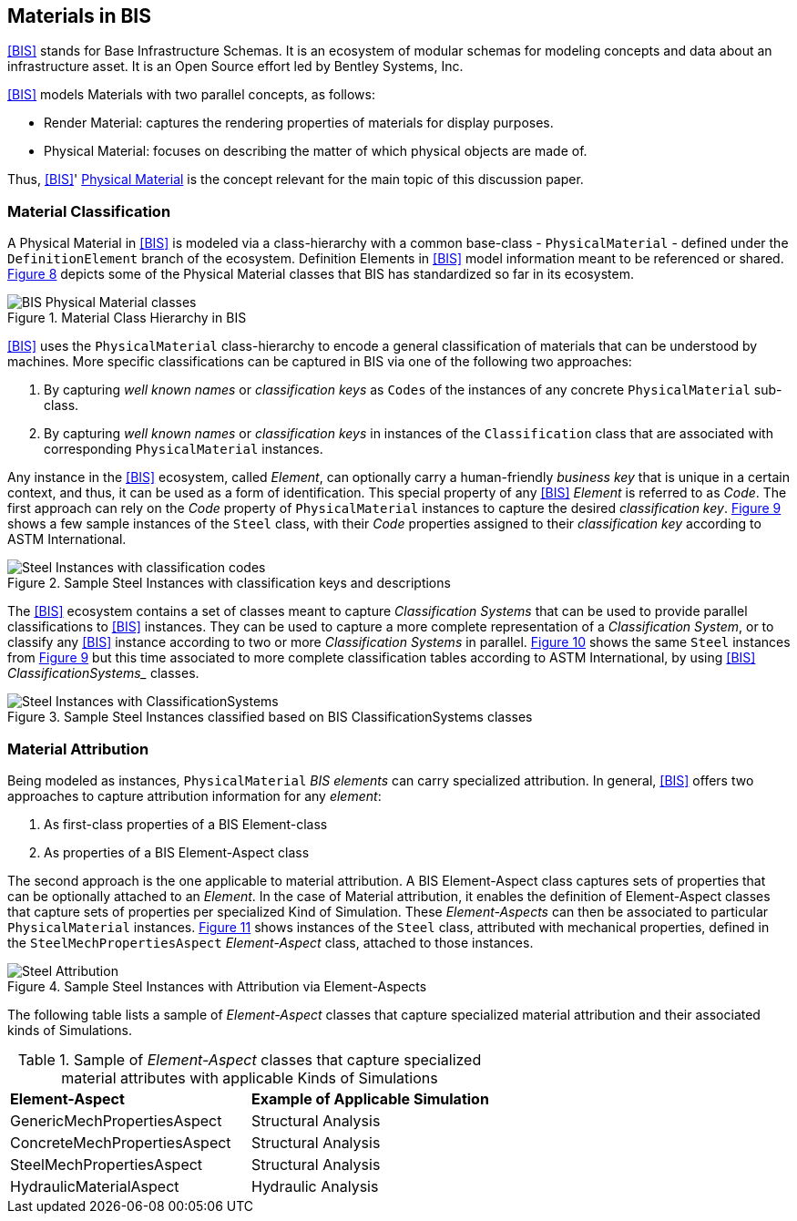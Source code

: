 [[clause-reference]]
== Materials in BIS

<<BIS>> stands for Base Infrastructure Schemas. It is an ecosystem of modular schemas for modeling concepts and data about an infrastructure asset. It is an Open Source effort led by Bentley Systems, Inc.

<<BIS>> models Materials with two parallel concepts, as follows:

- Render Material: captures the rendering properties of materials for display purposes.
- Physical Material: focuses on describing the matter of which physical objects are made of.

Thus, <<BIS>>' https://www.itwinjs.org/bis/guide/physical-perspective/physical-materials/[Physical Material] is the concept relevant for the main topic of this discussion paper. 

=== Material Classification

A Physical Material in <<BIS>> is modeled via a class-hierarchy with a common base-class - `PhysicalMaterial` - defined under the `DefinitionElement` branch of the ecosystem. Definition Elements in <<BIS>> model information meant to be referenced or shared. <<figure-8, Figure 8>> depicts some of the Physical Material classes that BIS has standardized so far in its ecosystem.

[[figure-8]]
.Material Class Hierarchy in BIS
image::figures/PT1_FIG08.png[BIS Physical Material classes]

<<BIS>> uses the `PhysicalMaterial` class-hierarchy to encode a general classification of materials that can be understood by machines. More specific classifications can be captured in BIS via one of the following two approaches:

1. By capturing _well known names_ or _classification keys_ as `Codes` of the instances of any concrete `PhysicalMaterial` sub-class.
1. By capturing _well known names_ or _classification keys_ in instances of the `Classification` class that are associated with corresponding `PhysicalMaterial` instances.

Any instance in the <<BIS>> ecosystem, called _Element_, can optionally carry a human-friendly _business key_ that is unique in a certain context, and thus, it can be used as a form of identification. This special property of any <<BIS>> _Element_ is referred to as _Code_. The first approach can rely on the _Code_ property of `PhysicalMaterial` instances to capture the desired _classification key_. <<figure-9, Figure 9>> shows a few sample instances of the `Steel` class, with their _Code_ properties assigned to their _classification key_ according to ASTM International.

[[figure-9]]
.Sample Steel Instances with classification keys and descriptions
image::figures/PT1_FIG09.png[Steel Instances with classification codes]

The <<BIS>> ecosystem contains a set of classes meant to capture _Classification Systems_ that can be used to provide parallel classifications to <<BIS>> instances. They can be used to capture a more complete representation of a _Classification System_, or to classify any <<BIS>> instance according to two or more _Classification Systems_ in parallel. <<figure-10, Figure 10>> shows the same `Steel` instances from <<figure-9, Figure 9>> but this time associated to more complete classification tables according to ASTM International, by using <<BIS>> _ClassificationSystems__ classes.

[[figure-10]]
.Sample Steel Instances classified based on BIS ClassificationSystems classes
image::figures/PT1_FIG10.png[Steel Instances with ClassificationSystems]

=== Material Attribution

Being modeled as instances, `PhysicalMaterial` _BIS elements_ can carry specialized attribution. In general, <<BIS>> offers two approaches to capture attribution information for any _element_:

1. As first-class properties of a BIS Element-class
1. As properties of a BIS Element-Aspect class

The second approach is the one applicable to material attribution. A BIS Element-Aspect class captures sets of properties that can be optionally attached to an _Element_. In the case of Material attribution, it enables the definition of Element-Aspect classes that capture sets of properties per specialized Kind of Simulation. These _Element-Aspects_ can then be associated to particular `PhysicalMaterial` instances. <<figure-11, Figure 11>> shows instances of the `Steel` class, attributed with mechanical properties, defined in the `SteelMechPropertiesAspect` _Element-Aspect_ class, attached to those instances.

[[figure-11]]
.Sample Steel Instances with Attribution via Element-Aspects
image::figures/PT1_FIG11.png[Steel Attribution]

The following table lists a sample of _Element-Aspect_ classes that capture specialized material attribution and their associated kinds of Simulations.

[cols="4,4"]
.Sample of _Element-Aspect_ classes that capture specialized material attributes with applicable Kinds of Simulations
|===
|*Element-Aspect*|*Example of Applicable Simulation*
|GenericMechPropertiesAspect|Structural Analysis
|ConcreteMechPropertiesAspect|Structural Analysis
|SteelMechPropertiesAspect|Structural Analysis
|HydraulicMaterialAspect|Hydraulic Analysis
|===
